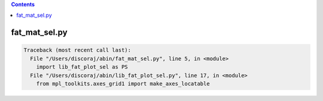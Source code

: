 .. contents:: 
    :depth: 4 

**************
fat_mat_sel.py
**************

.. code-block:: none

    Traceback (most recent call last):
      File "/Users/discoraj/abin/fat_mat_sel.py", line 5, in <module>
        import lib_fat_plot_sel as PS
      File "/Users/discoraj/abin/lib_fat_plot_sel.py", line 17, in <module>
        from mpl_toolkits.axes_grid1 import make_axes_locatable
